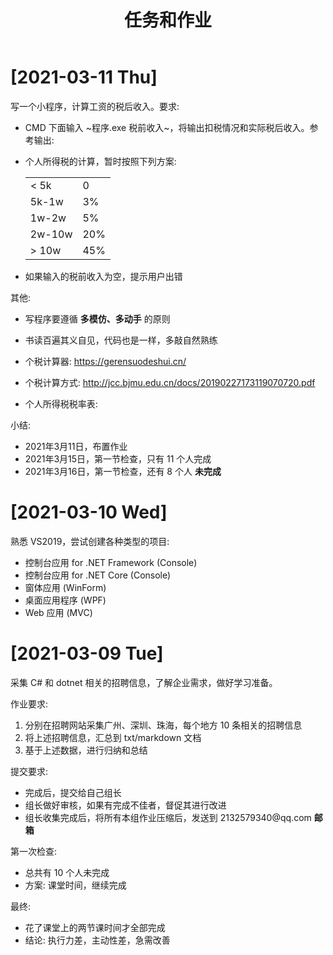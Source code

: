 #+TITLE: 任务和作业


* [2021-03-11 Thu]
:PROPERTIES:
:CUSTOM_ID: active
:ID:       6c800397-9525-4a5d-b857-4356fb81f85c
:END:

写一个小程序，计算工资的税后收入。要求:
- CMD 下面输入 ~程序.exe 税前收入~，将输出扣税情况和实际税后收入。参考输出:
  #+ATTR_HTML: :width 400
  [[file:img/tipcal-result-demo.png]]
- 个人所得税的计算，暂时按照下列方案:
  | < 5k   |   0 |
  | 5k-1w  |  3% |
  | 1w-2w  |  5% |
  | 2w-10w | 20% |
  | > 10w  | 45% |
- 如果输入的税前收入为空，提示用户出错

其他:
- 写程序要遵循 *多模仿、多动手* 的原则
- 书读百遍其义自见，代码也是一样，多敲自然熟练
- 个税计算器: https://gerensuodeshui.cn/
- 个税计算方式: http://jcc.bjmu.edu.cn/docs/20190227173119070720.pdf
- 个人所得税税率表:
  #+ATTR_HTML: :width 400
  [[file:img/geshui.png]]

小结:
- 2021年3月11日，布置作业
- 2021年3月15日，第一节检查，只有 11 个人完成
- 2021年3月16日，第一节检查，还有 8 个人 *未完成*

* [2021-03-10 Wed]
:PROPERTIES:
:ID:       43150a1f-a4af-4f99-a30d-f4ef8f253c02
:END:

熟悉 VS2019，尝试创建各种类型的项目:
- 控制台应用 for .NET Framework (Console)
- 控制台应用 for .NET Core (Console)
- 窗体应用 (WinForm)
- 桌面应用程序 (WPF)
- Web 应用 (MVC)

* [2021-03-09 Tue]

采集 C# 和 dotnet 相关的招聘信息，了解企业需求，做好学习准备。

作业要求:
1. 分别在招聘网站采集广州、深圳、珠海，每个地方 10 条相关的招聘信息
2. 将上述招聘信息，汇总到 txt/markdown 文档
3. 基于上述数据，进行归纳和总结

提交要求:
- 完成后，提交给自己组长
- 组长做好审核，如果有完成不佳者，督促其进行改进
- 组长收集完成后，将所有本组作业压缩后，发送到 2132579340@qq.com *邮箱*

第一次检查:
- 总共有 10 个人未完成
- 方案: 课堂时间，继续完成

最终:
- 花了课堂上的两节课时间才全部完成
- 结论: 执行力差，主动性差，急需改善

